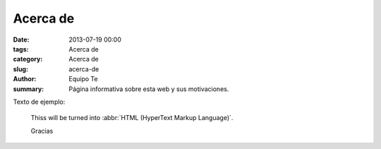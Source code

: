 Acerca de
#########

:date: 2013-07-19 00:00
:tags: Acerca de
:category: Acerca de
:slug: acerca-de
:author: Equipo Te
:summary: Página informativa sobre esta web y sus motivaciones.

Texto de ejemplo:

    Thiss will be turned into :abbr:`HTML (HyperText Markup Language)`.

    Gracias
